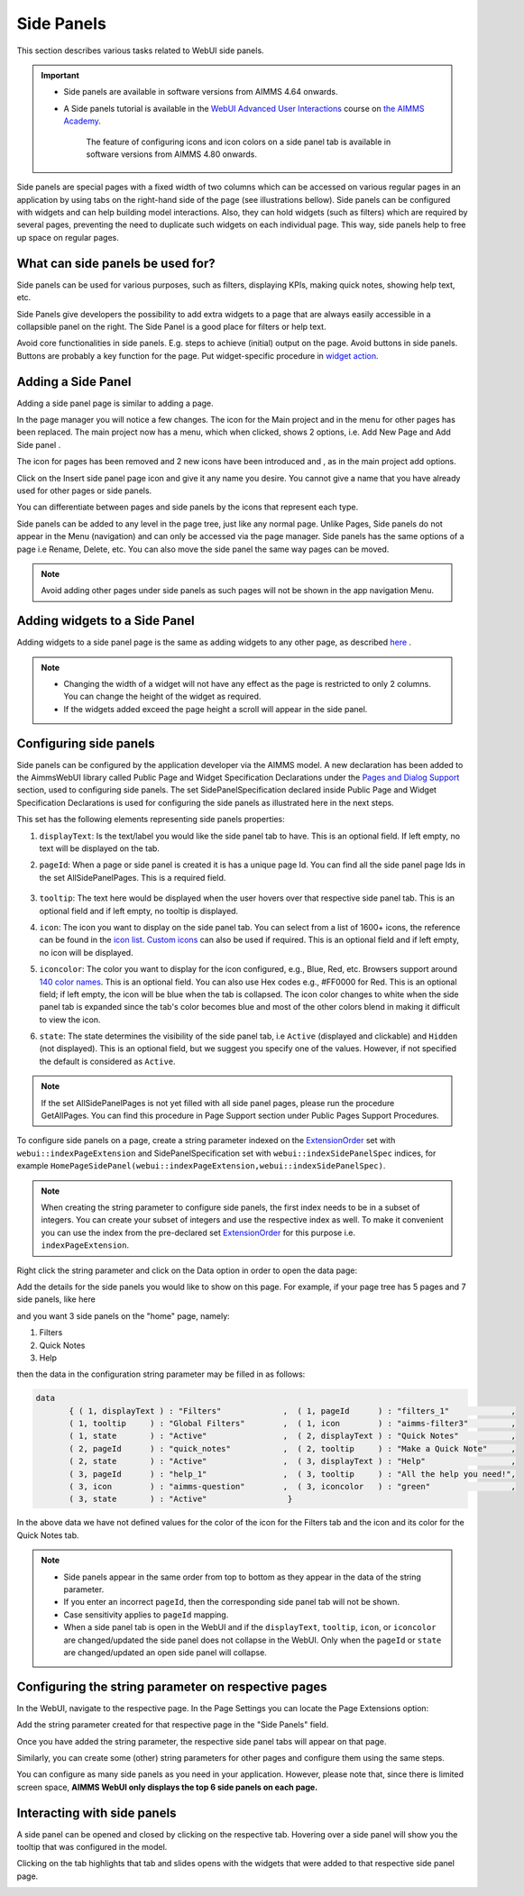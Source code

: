 Side Panels 
===========

.. |plus| image:: images/plus.png

.. |kebab|  image:: images/kebab.png

.. |addpage|  image:: images/addpage.png

.. |sidepanel|  image:: images/sidepanel.png

This section describes various tasks related to WebUI side panels.

.. important:: 

  - Side panels are available in software versions from AIMMS 4.64 onwards.
  - A Side panels tutorial is available in the `WebUI Advanced User Interactions <https://academy.aimms.com/course/view.php?id=57>`__ course on `the AIMMS Academy <https://academy.aimms.com/>`__.

	The feature of configuring icons and icon colors on a side panel tab is available in software versions from AIMMS 4.80 onwards.

Side panels are special pages with a fixed width of two columns which can be accessed on various regular pages in an application by using tabs on the right-hand side of the page (see illustrations bellow). Side panels can be configured with widgets and can help building model interactions. Also, they can hold widgets (such as filters) which are required by several pages, preventing the need to duplicate such widgets on each individual page. This way, side panels help to free up space on regular pages.

.. image:: images/SidePanel_HomeExample1.png
			:align: center
			
.. image:: images/SidePanel_HomeExample2.png
			:align: center
		
What can side panels be used for?
---------------------------------

Side panels can be used for various purposes, such as filters, displaying KPIs, making quick notes, showing help text, etc.

Side Panels give developers the possibility to add extra widgets to a page that are always easily accessible in a collapsible panel on the right. The Side Panel is a good place for filters or help text.

Avoid core functionalities in side panels. E.g. steps to achieve (initial) output on the page. Avoid buttons in side panels. Buttons are probably a key function for the page. Put widget-specific procedure in `widget action <widget-options.html#widget-actions>`_. 

.. image:: images/SidePanel_Examples.png
			:align: center

Adding a Side Panel
-------------------

Adding a side panel page is similar to adding a page.

In the page manager you will notice a few changes. The |plus| icon for the Main project and in the |kebab| menu for other pages has been replaced. The main project now has a |kebab| menu, which when clicked, shows 2 options, i.e. Add New Page |addpage| and Add Side panel |sidepanel|.

The |plus| icon for pages has been removed and 2 new 
icons have been introduced |addpage| and |sidepanel|, as in the 
main project add options.

Click on the Insert side panel page icon and give it any name you desire. You cannot give a name that you have already used for other pages or side panels. 

.. image:: images/SP_addandname.png
			:align: center

You can differentiate between pages and side panels by the icons that represent each type.

.. image:: images/pageside paneldiff.png
			:align: center
			
Side panels can be added to any level in the page tree, just like any normal page. Unlike Pages, Side panels do not appear in the Menu (navigation) and can only be accessed via the page manager. Side panels has the same options of a page i.e Rename, Delete, etc. You can also move the side panel the same way pages can be moved.

.. note:: 
	
	Avoid adding other pages under side panels as such pages will not be shown in the app navigation Menu.

Adding widgets to a Side Panel
------------------------------

Adding widgets to a side panel page is the same as adding widgets to any other page, as described `here <widget-manager.html>`_ .


.. note:: 
	
	* Changing the width of a widget will not have any effect as the page is restricted to only 2 columns. You can change the height of the widget as required.
	* If the widgets added exceed the page height a scroll will appear in the side panel. 

.. _Configuring Side panels:

Configuring side panels
-----------------------

Side panels can be configured by the application developer via the AIMMS model. 
A new declaration has been added to the AimmsWebUI library called Public Page and Widget Specification Declarations under the `Pages and Dialog Support <library.html#pages-and-dialog-support-section>`_ section, used to configuring side panels. The set SidePanelSpecification declared inside Public Page and Widget Specification Declarations is used for configuring the side panels as illustrated here in the next steps. 

.. image:: images/SidePanel_Specification.png
			:align: center

This set has the following elements representing side panels properties: 

#.  ``displayText``: Is the text/label you would like the side panel tab to have. This is an optional field. If left empty, no text will be displayed on the tab.
#.  ``pageId``: When a page or side panel is created it is has a unique page Id.  You can find all the side panel page Ids in the set AllSidePanelPages. This is a required field.

	.. image:: images/Allsidepanelpagesdata.png
			:align: center
						
	.. image:: images/SP_AllsidePanelPages_data.png
			:align: center
			
#. ``tooltip``: The text here would be displayed when the user hovers over that respective side panel tab. This is an optional field and if left empty, no tooltip is displayed.
#. ``icon``: The icon you want to display on the side panel tab. You can select from a list of 1600+ icons, the reference can be found in the `icon list <../_static/aimms-icons/icons-reference.html>`_. `Custom icons <webui-folder.html#custom-icon-sets>`_ can also be used if required. This is an optional field and if left empty, no icon will be displayed.
#. ``iconcolor``: The color you want to display for the icon configured, e.g., Blue, Red, etc. Browsers support around `140 color names <https://www.w3schools.com/colors/colors_names.asp>`_. This is an optional field. You can also use Hex codes e.g., #FF0000 for Red. This is an optional field; if left empty, the icon will be blue when the tab is collapsed. The icon color changes to white when the side panel tab is expanded since the tab's color becomes blue and most of the other colors blend in making it difficult to view the icon.
#. ``state``: The state determines the visibility of the side panel tab, i.e ``Active`` (displayed and clickable) and ``Hidden`` (not displayed). This is an optional field, but we suggest you specify one of the values. However, if not specified the default is considered as ``Active``.

.. note:: 
	
	If the set AllSidePanelPages is not yet filled with all side panel pages, please run the procedure GetAllPages. You can find this procedure in Page Support section under Public Pages Support Procedures.
	
To configure side panels on a page, create a string parameter indexed on the `ExtensionOrder <library.html#extensionorder>`_ set with ``webui::indexPageExtension`` and SidePanelSpecification set with ``webui::indexSidePanelSpec`` indices, for example ``HomePageSidePanel(webui::indexPageExtension,webui::indexSidePanelSpec)``. 

.. Note::

    When creating the string parameter to configure side panels, the first index needs to be in a subset of integers. You can create your subset of integers and use the respective index as well. To make it convenient you can use the index from the pre-declared set `ExtensionOrder <library.html#extensionorder>`_ for this purpose i.e. ``indexPageExtension``.

Right click the string parameter and click on the Data option in order to open the data page:

.. image:: images/SidePanel_StringParameterData.png
			:align: center

Add the details for the side panels you would like to show on this page. For example, if your page tree has 5 pages and 7 side panels, like here

.. image:: images/SP_pagetree.png
			:align: center

and you want 3 side panels on the "home" page, namely: 

#. Filters
#. Quick Notes
#. Help

then the data in the configuration string parameter may be filled in as follows:

.. code:: 

	 data 
		{ ( 1, displayText ) : "Filters"             ,  ( 1, pageId      ) : "filters_1"             ,
		( 1, tooltip     ) : "Global Filters"        ,  ( 1, icon        ) : "aimms-filter3"         ,
		( 1, state       ) : "Active"                ,  ( 2, displayText ) : "Quick Notes"           ,
		( 2, pageId      ) : "quick_notes"           ,  ( 2, tooltip     ) : "Make a Quick Note"     ,
		( 2, state       ) : "Active"                ,  ( 3, displayText ) : "Help"                  ,
		( 3, pageId      ) : "help_1"                ,  ( 3, tooltip     ) : "All the help you need!",
		( 3, icon        ) : "aimms-question"        ,  ( 3, iconcolor   ) : "green"                 ,
		( 3, state       ) : "Active"                 }
		
In the above data we have not defined values for the color of the icon for the Filters tab and the icon and its color for the Quick Notes tab.

.. note:: 

	* Side panels appear in the same order from top to bottom as they appear in the data of the string parameter.
	* If you enter an incorrect ``pageId``, then the corresponding side panel tab will not be shown.
	* Case sensitivity applies to ``pageId`` mapping.
	* When a side panel tab is open in the WebUI and if the ``displayText``, ``tooltip``, ``icon``, or ``iconcolor`` are changed/updated the side panel does not collapse in the WebUI. Only when the ``pageId`` or ``state`` are changed/updated an open side panel will collapse.
	
Configuring the string parameter on respective pages
----------------------------------------------------

In the WebUI, navigate to the respective page. In the Page Settings you can locate the Page Extensions option:

.. image:: images/SP_configuresidepanel.png
			:align: center
			
Add the string parameter created for that respective page in the "Side Panels" field. 

.. image:: images/SidePanel_SpecifyingStringParameter.png
			:align: center

Once you have added the string parameter, the respective side panel tabs will appear on that page.

.. image:: images/SidePanel_Result.png
			:align: center
			
Similarly, you can create some (other) string parameters for other pages and configure them using the same steps.

You can configure as many side panels as you need in your application. However, please note that, since there is limited screen space, **AIMMS WebUI only displays the top 6 side panels on each page.**

Interacting with side panels
----------------------------

A side panel can be opened and closed by clicking on the respective tab. 
Hovering over a side panel will show you the tooltip that was configured in the model. 

.. image:: images/SidePanel_TabInteraction.png
			:align: center

Clicking on the tab highlights that tab and slides opens with the widgets that were added to that respective side panel page.

.. image:: images/SidePanel_TabInteraction_Open.png
			:align: center
